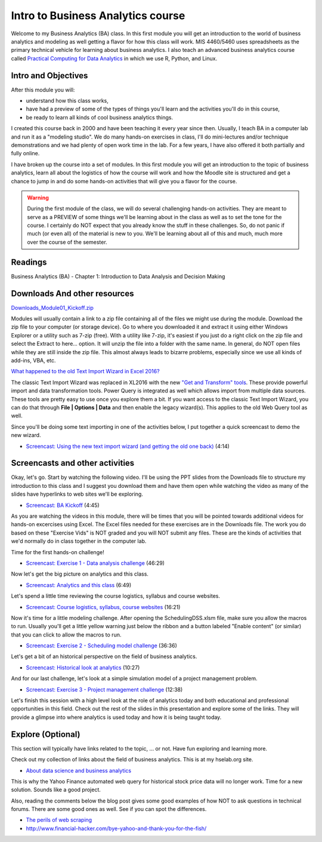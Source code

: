 ********************************************************************
Intro to Business Analytics course 
********************************************************************

Welcome to my Business Analytics (BA) class. In this first module you will get an introduction to the world of business analytics and modeling as well getting a flavor for how this class will work. MIS 4460/5460 uses spreadsheets as the primary technical vehicle for learning about business analytics. I also teach an advanced business analytics course called `Practical Computing for Data Analytics <http://www.sba.oakland.edu/faculty/isken/courses/mis5470/>`_ in which we use R, Python, and Linux.

Intro and Objectives
====================

After this module you will:

* understand how this class works,
* have had a preview of some of the types of things you'll learn and the activities you'll do in this course,
* be ready to learn all kinds of cool business analytics things.

I created this course back in 2000 and have been teaching it every year since then.  Usually, I teach BA in a computer lab and run it as a "modeling studio". We do many hands-on exercises in class, I'll do mini-lectures and/or technique demonstrations and we had plenty of open work time in the lab. For a few years, I have also offered it both partially and fully online. 

I have broken up the course into a set of modules. In this first module you will get an introduction to the topic of business analytics, learn all about the logistics of how the course will work and how the Moodle site is structured and get a chance to jump in and do some hands-on activities that will give you a flavor for the course. 

.. warning:: 
   During the first module of the class, we will do several challenging hands-on activities. They are meant to serve as a PREVIEW of some things we'll be learning about in the class as well as to set the tone for the course. I certainly do NOT expect that you already know the stuff in these challenges. So, do not panic if much (or even all) of the material is new to you. We'll be learning about all of this and much, much more over the course of the semester.

   
Readings
========

Business Analytics (BA) - Chapter 1: Introduction to Data Analysis and Decision Making 

Downloads And other resources
==============================

`Downloads_Module01_Kickoff.zip <https://drive.google.com/file/d/1RUSVhD-pJ6IfGEH1VsDbZWU8aKv-pP1r/view?usp=sharing>`_


Modules will usually contain a link to a zip file containing all of the files we might use during the module. Download the zip file to your computer (or storage device). Go to where you downloaded it and extract it using either Windows Explorer or a utility such as 7-zip (free). With a utility like 7-zip, it's easiest if you just do a right click on the zip file and select the Extract to here... option. It will unzip the file into a folder with the same name. In general, do NOT open files while they are still inside the zip file. This almost always leads to bizarre problems, especially since we use all kinds of add-ins, VBA, etc.

`What happened to the old Text Import Wizard in Excel 2016? <https://professor-excel.com/import-csv-text-files-excel/>`_

The classic Text Import Wizard was replaced in XL2016 with the new `"Get and Transform" tools <https://support.office.com/en-us/article/get-transform-in-excel-2016-881c63c6-37c5-4ca2-b616-59e18d75b4de>`_. These provide powerful
import and data transformation tools. Power Query is integrated as well which allows import from multiple data sources. These tools are pretty easy to use once you explore them a bit. If you want access to the
classic Text Import Wizard, you can do that through **File | Options | Data** and then enable the legacy wizard(s). This applies to the old Web Query tool as well. 

Since you'll be doing some text importing in one of the activities below, I put together a 
quick screencast to demo the new wizard.

* `Screencast: Using the new text import wizard (and getting the old one back) <https://youtu.be/ik1CwvBYsyg>`_ (4:14)

Screencasts and other activities
================================


Okay, let's go. Start by watching the following video. I'll be using the PPT slides from the Downloads file to structure my introduction to this class and I suggest you download them and have them open while watching the video as many of the slides have hyperlinks to web sites we'll be exploring.

* `Screencast: BA Kickoff <https://youtu.be/fy5nqJR1rgs>`_ (4:45) 

As you are watching the videos in this module, there will be times that you will be pointed towards additional videos for hands-on excercises using Excel. The Excel files needed for these exercises are in the Downloads file. The work you do based on these "Exercise Vids" is NOT graded and you will NOT submit any files. These are the kinds of activities that we'd normally do in class together in the computer lab.

Time for the first hands-on challenge! 

* `Screencast: Exercise 1 - Data analysis challenge <https://youtu.be/1Kpd_e7Wa0g>`_ (46:29)

Now let's get the big picture on analytics and this class.

* `Screencast: Analytics and this class <https://youtu.be/5PmUxHMyUt4>`_ (6:49) 

Let's spend a little time reviewing the course logistics, syllabus and course websites.

* `Screencast: Course logistics, syllabus, course websites <https://youtu.be/y3_oJSxkzFg>`_ (16:21)

Now it's time for a little modeling challenge. After opening the SchedulingDSS.xlsm
file, make sure you allow the macros to run. Usually you'll get a little yellow warning
just below the ribbon and a button labeled "Enable content" (or similar) that you can
click to allow the macros to run.

* `Screencast: Exercise 2 - Scheduling model challenge <https://youtu.be/2CWgPadbV4Y>`_ (36:36)

Let's get a bit of an historical perspective on the field of business analytics.

* `Screencast: Historical look at analytics <https://youtu.be/2ebBoKijhA4>`_ (10:27) 

And for our last challenge, let's look at a simple simulation model of a project management problem.

* `Screencast: Exercise 3 - Project management challenge <https://youtu.be/-psOK4PBIPA>`_ (12:38)

Let's finish this session with a high level look at the role of analytics today and both educational and professional opportunities in this field. Check out the rest of the slides in this presentation and
explore some of the links. They will provide a glimpse into
where analytics is used today and how it is being taught today.


Explore (Optional)
==================

This section will typically have links related to the topic, ... or not. Have fun exploring and learning more.

Check out my collection of links about the field of business analytics. This is at my hselab.org site.

* `About data science and business analytics <http://hselab.org/pages/about-data-science.html>`_

This is why the Yahoo Finance automated web query for historical stock price data will no longer work. Time for a new solution. Sounds like a good project.

Also, reading the comments below the blog post gives some good examples of how NOT to ask questions in technical forums. There are some good ones as well. See if you can spot the differences.

* `The perils of web scraping <https://www.thespreadsheetguru.com/blog/-yahoo-finance-pull-stock-information-excel-spreadsheet>`_
* http://www.financial-hacker.com/bye-yahoo-and-thank-you-for-the-fish/



